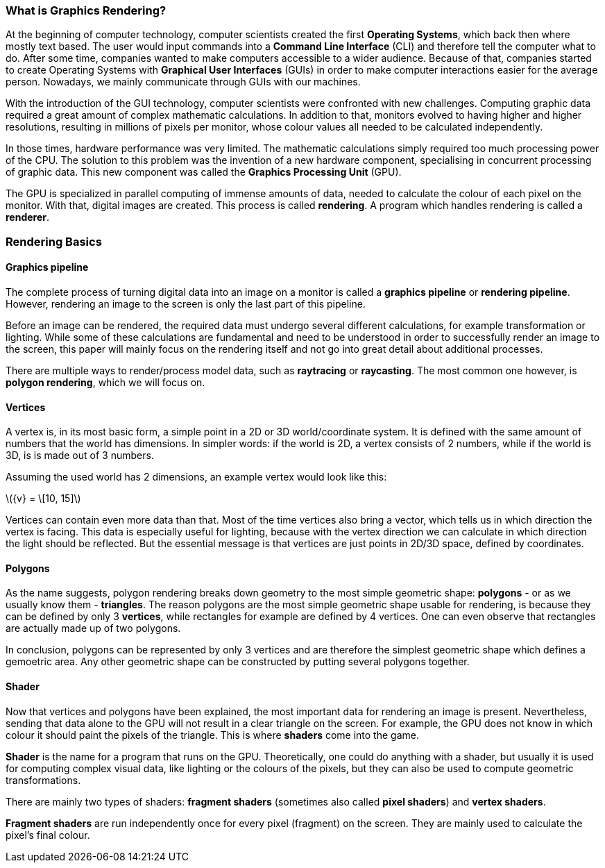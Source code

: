 === What is Graphics Rendering?
At the beginning of computer technology, computer scientists created the first *Operating Systems*, which back then where mostly text based. The user would input commands into a *Command Line Interface* (CLI) and therefore tell the computer what to do. After some time, companies wanted to make computers accessible to a wider audience. Because of that, companies started to create Operating Systems with *Graphical User Interfaces* (GUIs) in order to make computer interactions easier for the average person. Nowadays, we mainly communicate through GUIs with our machines.

With the introduction of the GUI technology, computer scientists were confronted with new challenges. Computing graphic data required a great amount of complex mathematic calculations. In addition to that, monitors evolved to having higher and higher resolutions, resulting in millions of pixels per monitor, whose colour values all needed to be calculated independently.

In those times, hardware performance was very limited. The mathematic calculations simply required too much processing power of the CPU. The solution to this problem was the invention of a new hardware component, specialising in concurrent processing of graphic data. This new component was called the *Graphics Processing Unit* (GPU).

The GPU is specialized in parallel computing of immense amounts of data, needed to calculate the colour of each pixel on the monitor. With that, digital images are created. This process is called *rendering*. A program which handles rendering is called a *renderer*.

=== Rendering Basics

==== Graphics pipeline

The complete process of turning digital data into an image on a monitor is called a *graphics pipeline* or *rendering pipeline*. However, rendering an image to the screen is only the last part of this pipeline.

//TODO: add image of rendering pipeline

Before an image can be rendered, the required data must undergo several different calculations, for example transformation or lighting. While some of these calculations are fundamental and need to be understood in order to successfully render an image to the screen, this paper will mainly focus on the rendering itself and not go into great detail about additional processes.

There are multiple ways to render/process model data, such as *raytracing* or *raycasting*. The most common one however, is *polygon rendering*, which we will focus 
on.

==== Vertices

A vertex is, in its most basic form, a simple point in a 2D or 3D world/coordinate system. It is defined with the same amount of numbers that the world has dimensions. In simpler words: if the world is 2D, a vertex consists of 2 numbers, while if the world is 3D, is is made out of 3 numbers.

Assuming the used world has 2 dimensions, an example vertex would look like this:

latexmath:[{v} = \[10, 15\]]

Vertices can contain even more data than that. Most of the time vertices also bring a vector, which tells us in which direction the vertex is facing. This data is especially useful for lighting, because with the vertex direction we can calculate in which direction the light should be reflected. But the essential message is that vertices are just points in 2D/3D space, defined by coordinates.

==== Polygons

As the name suggests, polygon rendering breaks down geometry to the most simple geometric shape: *polygons* - or as we usually know them - *triangles*. The reason polygons are the most simple geometric shape usable for rendering, is because they can be defined by only 3 *vertices*, while rectangles for example are defined by 4 vertices. One can even observe that rectangles are actually made up of two polygons. 

//TODO: add image of polygon and rectangle

In conclusion, polygons can be represented by only 3 vertices and are therefore the simplest geometric shape which defines a gemoetric area. Any other geometric shape can be constructed by putting several polygons together.

==== Shader

Now that vertices and polygons have been explained, the most important data for rendering an image is present. Nevertheless, sending that data alone to the GPU will not result in a clear triangle on the screen. For example, the GPU does not know in which colour it should paint the pixels of the triangle. This is where *shaders* come into the game.

*Shader* is the name for a program that runs on the GPU. Theoretically, one could do anything with a shader, but usually it is used for computing complex visual data, like lighting or the colours of the pixels, but they can also be used to compute geometric transformations. 

There are mainly two types of shaders: *fragment shaders* (sometimes also called *pixel shaders*) and *vertex shaders*.

*Fragment shaders* are run independently once for every pixel (fragment) on the screen. They are mainly used to calculate the pixel's final colour. 
